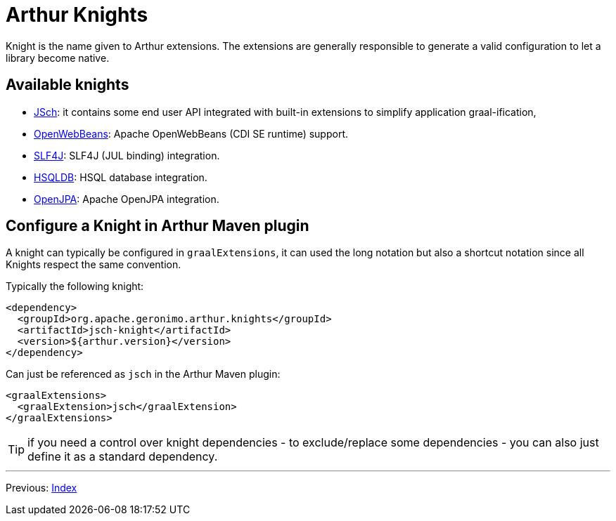 ////
Licensed to the Apache Software Foundation (ASF) under one or more
contributor license agreements. See the NOTICE file distributed with
this work for additional information regarding copyright ownership.
The ASF licenses this file to You under the Apache License, Version 2.0
(the "License"); you may not use this file except in compliance with
the License. You may obtain a copy of the License at

http://www.apache.org/licenses/LICENSE-2.0

Unless required by applicable law or agreed to in writing, software
distributed under the License is distributed on an "AS IS" BASIS,
WITHOUT WARRANTIES OR CONDITIONS OF ANY KIND, either express or implied.
See the License for the specific language governing permissions and
limitations under the License.
////
= Arthur Knights

Knight is the name given to Arthur extensions.
The extensions are generally responsible to generate a valid configuration to let a library become native.

== Available knights

- link:jsch-knight.html[JSch]: it contains some end user API integrated with built-in extensions to simplify application graal-ification,
- link:openwebbeans-knight.html[OpenWebBeans]: Apache OpenWebBeans (CDI SE runtime) support.
- link:slf4j-knight.html[SLF4J]: SLF4J (JUL binding) integration.
- link:hsqldb-knight[HSQLDB]: HSQL database integration.
- link:openjpa-knight[OpenJPA]: Apache OpenJPA integration.
// - derby-knight: Apache Derby integration.

== Configure a Knight in Arthur Maven plugin

A knight can typically be configured in `graalExtensions`, it can used the long notation but also a shortcut notation since all Knights respect the same convention.

Typically the following knight:

[source,xml]
----
<dependency>
  <groupId>org.apache.geronimo.arthur.knights</groupId>
  <artifactId>jsch-knight</artifactId>
  <version>${arthur.version}</version>
</dependency>
----

Can just be referenced as `jsch` in the Arthur Maven plugin:

[source,xml]
----
<graalExtensions>
  <graalExtension>jsch</graalExtension>
</graalExtensions>
----

TIP: if you need a control over knight dependencies - to exclude/replace some dependencies - you can also just define it as a standard dependency.

---

Previous: link:maven.html[Index]
